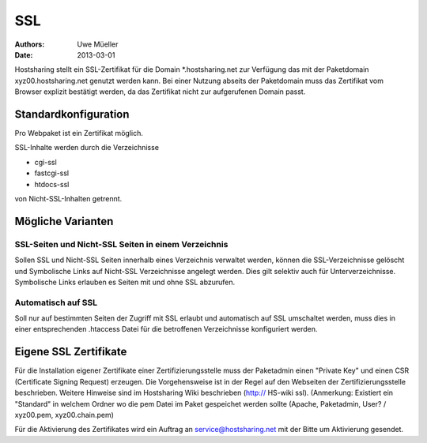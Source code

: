 ===
SSL
===

:Authors: - Uwe Müeller
:Date: 2013-03-01

Hostsharing stellt ein SSL-Zertifikat für die Domain *.hostsharing.net zur Verfügung das mit der Paketdomain xyz00.hostsharing.net genutzt werden kann. 
Bei einer Nutzung abseits der Paketdomain muss das Zertifikat vom Browser explizit bestätigt werden, da das Zertifikat nicht zur
aufgerufenen Domain passt.

Standardkonfiguration 
=====================

Pro Webpaket ist ein Zertifikat möglich.

SSL-Inhalte werden durch die Verzeichnisse

- cgi-ssl
- fastcgi-ssl
- htdocs-ssl

von Nicht-SSL-Inhalten getrennt.


Mögliche Varianten
==================

SSL-Seiten und Nicht-SSL Seiten in einem Verzeichnis 
----------------------------------------------------

Sollen SSL und Nicht-SSL Seiten innerhalb eines Verzeichnis verwaltet werden, können die SSL-Verzeichnisse gelöscht und
Symbolische Links auf Nicht-SSL Verzeichnisse angelegt werden. Dies gilt selektiv auch für Unterverzeichnisse. Symbolische Links erlauben es Seiten mit und ohne SSL abzurufen. 

Automatisch auf SSL
-------------------

Soll nur auf bestimmten Seiten der Zugriff mit SSL erlaubt und automatisch auf SSL umschaltet werden, muss dies in einer entsprechenden .htaccess Datei für die betroffenen Verzeichnisse konfiguriert werden. 


Eigene SSL Zertifikate 
======================

Für die Installation eigener Zertifikate einer Zertifizierungsstelle muss der Paketadmin einen "Private Key" und einen CSR  (Certificate Signing Request) erzeugen. 
Die Vorgehensweise ist in der Regel auf den Webseiten der Zertifizierungsstelle beschrieben. Weitere Hinweise sind im Hostsharing Wiki beschrieben (http:// HS-wiki ssl).
(Anmerkung: Existiert ein "Standard" in welchem Ordner wo die pem Datei im Paket gespeichet werden sollte (Apache, Paketadmin, User? / xyz00.pem,  xyz00.chain.pem)

Für die Aktivierung des Zertifikates wird ein Auftrag an service@hostsharing.net mit der Bitte um Aktivierung gesendet.
